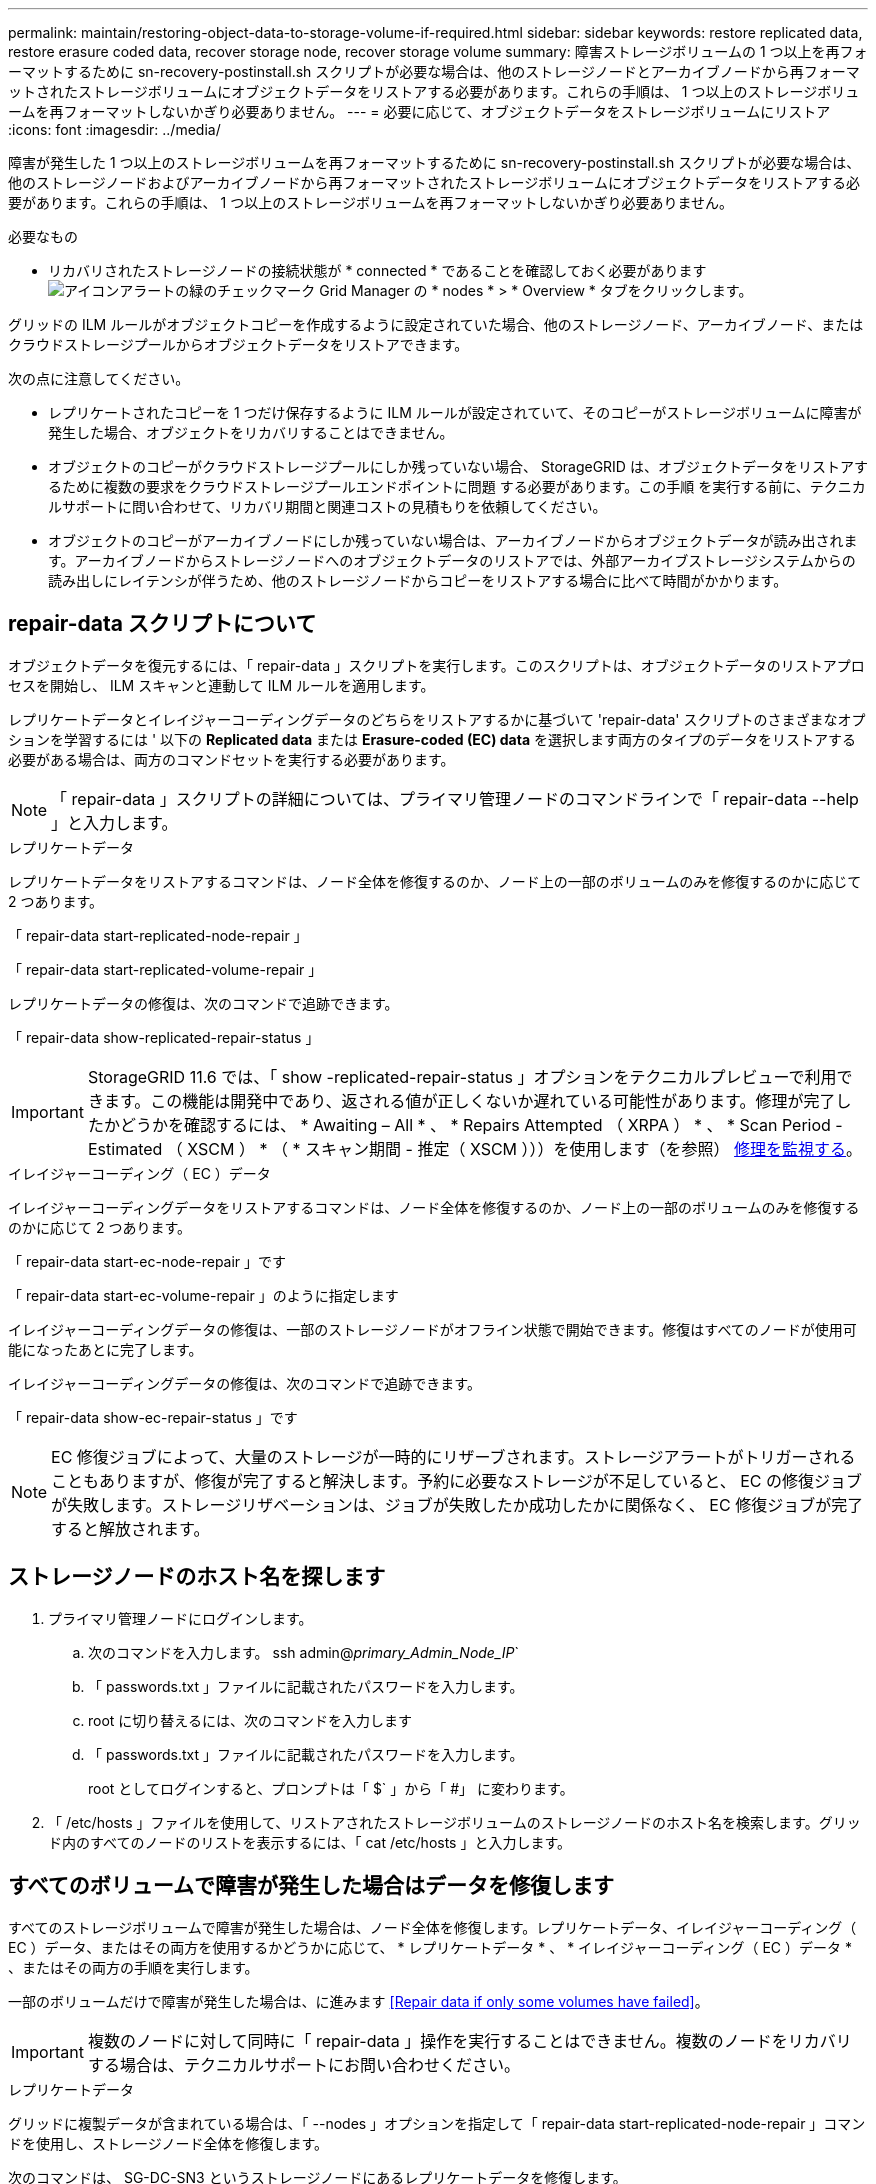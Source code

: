 ---
permalink: maintain/restoring-object-data-to-storage-volume-if-required.html 
sidebar: sidebar 
keywords: restore replicated data, restore erasure coded data, recover storage node, recover storage volume 
summary: 障害ストレージボリュームの 1 つ以上を再フォーマットするために sn-recovery-postinstall.sh スクリプトが必要な場合は、他のストレージノードとアーカイブノードから再フォーマットされたストレージボリュームにオブジェクトデータをリストアする必要があります。これらの手順は、 1 つ以上のストレージボリュームを再フォーマットしないかぎり必要ありません。 
---
= 必要に応じて、オブジェクトデータをストレージボリュームにリストア
:icons: font
:imagesdir: ../media/


[role="lead"]
障害が発生した 1 つ以上のストレージボリュームを再フォーマットするために sn-recovery-postinstall.sh スクリプトが必要な場合は、他のストレージノードおよびアーカイブノードから再フォーマットされたストレージボリュームにオブジェクトデータをリストアする必要があります。これらの手順は、 1 つ以上のストレージボリュームを再フォーマットしないかぎり必要ありません。

.必要なもの
* リカバリされたストレージノードの接続状態が * connected * であることを確認しておく必要があります image:../media/icon_alert_green_checkmark.png["アイコンアラートの緑のチェックマーク"] Grid Manager の * nodes * > * Overview * タブをクリックします。


グリッドの ILM ルールがオブジェクトコピーを作成するように設定されていた場合、他のストレージノード、アーカイブノード、またはクラウドストレージプールからオブジェクトデータをリストアできます。

次の点に注意してください。

* レプリケートされたコピーを 1 つだけ保存するように ILM ルールが設定されていて、そのコピーがストレージボリュームに障害が発生した場合、オブジェクトをリカバリすることはできません。
* オブジェクトのコピーがクラウドストレージプールにしか残っていない場合、 StorageGRID は、オブジェクトデータをリストアするために複数の要求をクラウドストレージプールエンドポイントに問題 する必要があります。この手順 を実行する前に、テクニカルサポートに問い合わせて、リカバリ期間と関連コストの見積もりを依頼してください。
* オブジェクトのコピーがアーカイブノードにしか残っていない場合は、アーカイブノードからオブジェクトデータが読み出されます。アーカイブノードからストレージノードへのオブジェクトデータのリストアでは、外部アーカイブストレージシステムからの読み出しにレイテンシが伴うため、他のストレージノードからコピーをリストアする場合に比べて時間がかかります。




== repair-data スクリプトについて

オブジェクトデータを復元するには、「 repair-data 」スクリプトを実行します。このスクリプトは、オブジェクトデータのリストアプロセスを開始し、 ILM スキャンと連動して ILM ルールを適用します。

レプリケートデータとイレイジャーコーディングデータのどちらをリストアするかに基づいて 'repair-data' スクリプトのさまざまなオプションを学習するには ' 以下の *Replicated data* または *Erasure-coded (EC) data* を選択します両方のタイプのデータをリストアする必要がある場合は、両方のコマンドセットを実行する必要があります。


NOTE: 「 repair-data 」スクリプトの詳細については、プライマリ管理ノードのコマンドラインで「 repair-data --help 」と入力します。

[role="tabbed-block"]
====
.レプリケートデータ
--
レプリケートデータをリストアするコマンドは、ノード全体を修復するのか、ノード上の一部のボリュームのみを修復するのかに応じて 2 つあります。

「 repair-data start-replicated-node-repair 」

「 repair-data start-replicated-volume-repair 」

レプリケートデータの修復は、次のコマンドで追跡できます。

「 repair-data show-replicated-repair-status 」


IMPORTANT: StorageGRID 11.6 では、「 show -replicated-repair-status 」オプションをテクニカルプレビューで利用できます。この機能は開発中であり、返される値が正しくないか遅れている可能性があります。修理が完了したかどうかを確認するには、 * Awaiting – All * 、 * Repairs Attempted （ XRPA ） * 、 * Scan Period - Estimated （ XSCM ） * （ * スキャン期間 - 推定（ XSCM ）））を使用します（を参照） xref:..//maintain/restoring-object-data-to-storage-volume-where-system-drive-is-intact.adoc[修理を監視する]。

--
.イレイジャーコーディング（ EC ）データ
--
イレイジャーコーディングデータをリストアするコマンドは、ノード全体を修復するのか、ノード上の一部のボリュームのみを修復するのかに応じて 2 つあります。

「 repair-data start-ec-node-repair 」です

「 repair-data start-ec-volume-repair 」のように指定します

イレイジャーコーディングデータの修復は、一部のストレージノードがオフライン状態で開始できます。修復はすべてのノードが使用可能になったあとに完了します。

イレイジャーコーディングデータの修復は、次のコマンドで追跡できます。

「 repair-data show-ec-repair-status 」です


NOTE: EC 修復ジョブによって、大量のストレージが一時的にリザーブされます。ストレージアラートがトリガーされることもありますが、修復が完了すると解決します。予約に必要なストレージが不足していると、 EC の修復ジョブが失敗します。ストレージリザベーションは、ジョブが失敗したか成功したかに関係なく、 EC 修復ジョブが完了すると解放されます。

--
====


== ストレージノードのホスト名を探します

. プライマリ管理ノードにログインします。
+
.. 次のコマンドを入力します。 ssh admin@_primary_Admin_Node_IP_`
.. 「 passwords.txt 」ファイルに記載されたパスワードを入力します。
.. root に切り替えるには、次のコマンドを入力します
.. 「 passwords.txt 」ファイルに記載されたパスワードを入力します。
+
root としてログインすると、プロンプトは「 $` 」から「 #」 に変わります。



. 「 /etc/hosts 」ファイルを使用して、リストアされたストレージボリュームのストレージノードのホスト名を検索します。グリッド内のすべてのノードのリストを表示するには、「 cat /etc/hosts 」と入力します。




== すべてのボリュームで障害が発生した場合はデータを修復します

すべてのストレージボリュームで障害が発生した場合は、ノード全体を修復します。レプリケートデータ、イレイジャーコーディング（ EC ）データ、またはその両方を使用するかどうかに応じて、 * レプリケートデータ * 、 * イレイジャーコーディング（ EC ）データ * 、またはその両方の手順を実行します。

一部のボリュームだけで障害が発生した場合は、に進みます <<Repair data if only some volumes have failed>>。


IMPORTANT: 複数のノードに対して同時に「 repair-data 」操作を実行することはできません。複数のノードをリカバリする場合は、テクニカルサポートにお問い合わせください。

[role="tabbed-block"]
====
.レプリケートデータ
--
グリッドに複製データが含まれている場合は、「 --nodes 」オプションを指定して「 repair-data start-replicated-node-repair 」コマンドを使用し、ストレージノード全体を修復します。

次のコマンドは、 SG-DC-SN3 というストレージノードにあるレプリケートデータを修復します。

「 repair-data start-replicated-node-repair --nodes SG-DC-SN3 」を参照してください


NOTE: オブジェクトデータのリストア時、 StorageGRID システムがレプリケートされたオブジェクトデータを見つけられない場合は、 * Objects lost * アラートがトリガーされます。システム全体のストレージノードでアラートがトリガーされることがあります。損失の原因 と、リカバリが可能かどうかを確認する必要があります。を参照してください xref:../monitor/index.adoc[監視とトラブルシューティング]。

--
.イレイジャーコーディング（ EC ）データ
--
グリッドにイレイジャーコーディングされたデータがある場合は、「 --nodes 」オプションを指定して「 repair-data start-ec-node-repair 」コマンドを使用し、ストレージノード全体を修復します。

次のコマンドは、 SG-DC-SN3 というストレージノードにあるイレイジャーコーディングデータを修復します。

「 repair-data start-ec-node-repair -- ノード SG-DC-SN3 」

この「 repair_data 」操作を識別する一意の「 repair ID 」が返されます。この「修理 ID 」を使用して、「 repair_data 」操作の進行状況と結果を追跡します。リカバリプロセスが完了しても、それ以外のフィードバックは返されません。


NOTE: イレイジャーコーディングデータの修復は、一部のストレージノードがオフライン状態で開始できます。修復はすべてのノードが使用可能になったあとに完了します。

--
====


== 一部のボリュームのみで障害が発生した場合はデータを修復します

一部のボリュームだけで障害が発生した場合は、影響を受けたボリュームを修復します。レプリケートデータ、イレイジャーコーディング（ EC ）データ、またはその両方を使用するかどうかに応じて、 * レプリケートデータ * 、 * イレイジャーコーディング（ EC ）データ * 、またはその両方の手順を実行します。

すべてのボリュームで障害が発生した場合は、に進みます <<Repair data if all volumes have failed>>。

ボリューム ID を 16 進数で入力します。例えば、「 0000 」は最初のボリュームで、「 000F 」は 16 番目のボリュームです。1 つのボリューム、一連のボリューム、または連続していない複数のボリュームを指定できます。

すべてのボリュームが同じストレージノードにある必要があります。複数のストレージノードのボリュームをリストアする必要がある場合は、テクニカルサポートにお問い合わせください。

[role="tabbed-block"]
====
.レプリケートデータ
--
グリッドにレプリケートされたデータが含まれている場合は 'start-replicated-volume-repair コマンドに --nodes オプションを指定して ' ノードを識別します次に ' 次の例に示すように '--volums' または --volume-range オプションを追加します

* 単一ボリューム * ：次のコマンドは、 SG-DC-SN3 というストレージノードのボリューム「 0002 」にレプリケートデータをリストアします。

「 repair-data start-replicated-volume-repair -- nodes SG-DC-SN3 -- volumes 0002

* ボリューム範囲 *: 次のコマンドは 'SG-DC-SN3 というストレージノードの 0003' ～ 0009' の範囲のすべてのボリュームにレプリケートデータをリストアします

「 repair-data start-replicated-volume-repair -- nodes SG-DC-SN3 -- volume-range 0003-0009`

* 複数のボリュームが連続していません * ：このコマンドは 'SG-DC-SN3 というストレージノードのボリューム 0001' 0005' および 0008' にレプリケートデータをリストアします

「 repair-data start-replicated-volume-repair -- ノード SG-DC-SN3 -- ボリューム 0001,0005,0008`


NOTE: オブジェクトデータのリストア時、 StorageGRID システムがレプリケートされたオブジェクトデータを見つけられない場合は、 * Objects lost * アラートがトリガーされます。システム全体のストレージノードでアラートがトリガーされることがあります。損失の原因 と、リカバリが可能かどうかを確認する必要があります。StorageGRID の監視とトラブルシューティングの手順を参照してください。

--
.イレイジャーコーディング（ EC ）データ
--
グリッドにイレイジャーコーディングされたデータが含まれている場合は 'start-ec-volume-repair コマンドに --nodes オプションを指定して ' ノードを識別します次に ' 次の例に示すように '--volums' または --volume-range オプションを追加します

* 単一ボリューム * ：次のコマンドは、 SG-DC-SN3 というストレージノード上のボリューム 0007` にイレイジャーコーディングデータをリストアします。

「 repair-data start-ec-volume-repair -- nodes SG-DC-SN3 -- volumes 0007`

* ボリュームの範囲 * ：次のコマンドは、 SG-DC-SN3 というストレージノードの「 0004 」の範囲にあるすべてのボリュームにイレイジャーコーディングデータをリストアします。

「 repair-data start-ec-volume-repair -- nodes SG-DC-SN3 -- volume-range 0004 -0006` 」と入力します

* 複数のボリュームがシーケンスに含まれていない場合 *: 次のコマンドは 'SG-DC-SN3 というストレージノードのボリューム 000A'000C'000E' にイレイジャーコーディングデータをリストアします

「 repair-data start-ec-volume-repair -- ノード SG-DC-SN3 -- ボリューム 000A 、 000C 、 000E 」

「 repair-data 」操作は、この「 repair_data 」操作を識別する一意の「 repair ID 」を返します。この「修理 ID 」を使用して、「 repair_data 」操作の進行状況と結果を追跡します。リカバリプロセスが完了しても、それ以外のフィードバックは返されません。


NOTE: イレイジャーコーディングデータの修復は、一部のストレージノードがオフライン状態で開始できます。修復はすべてのノードが使用可能になったあとに完了します。

--
====


== 修理を監視する

* レプリケートデータ * 、 * イレイジャーコーディング（ EC ）データ * 、またはその両方を使用しているかどうかに基づいて、修復ジョブのステータスを監視します。

[role="tabbed-block"]
====
.レプリケートデータ
--
* 修理が完了しているかどうかを確認するには、次
+
.. ノードを選択 * > * _ 修復中のストレージノード _ * > * ILM * を選択します。
.. 「評価」セクションの属性を確認します。修理が完了すると、 *Awaiting - All * 属性は 0 個のオブジェクトを示します。


* 修理を詳細に監視するには、次の手順を実行します。
+
.. サポート * > * ツール * > * グリッドトポロジ * を選択します。
.. 「 * _grid_* > * _ Storage Node being repaired _ * > * LDR * > * Data Store * 」を選択します。
.. 次の属性を組み合わせて、レプリケートデータの修復が完了したかどうかを可能なかぎり判別します。
+

NOTE: Cassandra に不整合が生じている可能性があり、また、失敗した修復は追跡されません。

+
*** * Repairs Attempted （ XRPA ） * ：レプリケートデータの修復の進行状況を追跡します。この属性は、ストレージノードがハイリスクオブジェクトの修復を試みるたびに値が増分します。この属性の値が現在のスキャン期間（ * Scan Period - - Estimated * 属性で指定）よりも長い期間にわたって上昇しない場合、 ILM スキャンはすべてのノードで修復が必要なハイリスクオブジェクトを検出していません。
+

NOTE: ハイリスクオブジェクトとは、完全に失われる危険があるオブジェクトです。ILM 設定を満たしていないオブジェクトは含まれません。

*** * スキャン期間 - 推定（ XSCM ） * ：この属性を使用して、以前に取り込まれたオブジェクトにポリシー変更が適用されるタイミングを見積もります。「 * Repairs Attempted * 」属性が現在のスキャン期間よりも長くなっていない場合は、複製修復が実行されている可能性があります。スキャン期間は変わる可能性があるので注意してください。* Scan Period - - Estimated （ XSCM ） * 属性は、グリッド全体の環境 を示します。これは、すべてのノードのスキャン期間の最大値です。グリッドの * Scan Period - - Estimated * 属性履歴を照会して、適切な期間を判断できます。




* オプションで、レプリケートされた修復の完了率を推定するには、 repair-data コマンドに「 showReplicated-repair-status 」オプションを追加します。
+
「 repair-data show-replicated-repair-status 」

+

IMPORTANT: StorageGRID 11.6 では、「 show -replicated-repair-status 」オプションをテクニカルプレビューで利用できます。この機能は開発中であり、返される値が正しくないか遅れている可能性があります。修理が完了したかどうかを確認するには、 * Awaiting – All * 、 * Repairs Attempted （ XRPA ） * 、 * Scan Period - Estimated （ XSCM ） * （ * スキャン期間 - 推定（ XSCM ）））を使用します（を参照） xref:..//maintain/restoring-object-data-to-storage-volume-where-system-drive-is-intact.adoc[修理を監視する]。



--
.イレイジャーコーディング（ EC ）データ
--
イレイジャーコーディングデータの修復を監視し、失敗した可能性のある要求を再試行するには、次の手順を実行します。

. イレイジャーコーディングデータの修復ステータスを確認します。
+
** サポート * > * Tools * > * Metrics * を選択して、現在のジョブの完了までの推定時間と完了率を表示します。次に、 Grafana のセクションで * EC Overview * を選択します。グリッド EC ジョブの完了予想時間 * ダッシュボードと * グリッド EC ジョブの完了率 * ダッシュボードを確認します。
** 特定の「 repair-data 」処理のステータスを表示するには、次のコマンドを使用します。
+
「 repair-data show-ec-repair-status -- repair-id repair ID` 」

** すべての修復処理を表示するには、次のコマンドを使用します
+
「 repair-data show-ec-repair-status 」です

+
出力には ' 修復 ID' を含む ' 以前に実行中のすべての修復に関する情報が表示されます



. 出力に修復操作が失敗したことが示された場合は、「 --repair-id 」オプションを使用して修復を再試行します。
+
このコマンドは、修復 ID 6949309319275667690 を使用して、障害が発生したノードの修復を再試行します。

+
「 repair-data start-ec-node-repair -- repair-id 6949309319275667690 」

+
このコマンドは、修復 ID 6949309319275667690 を使用して、障害が発生したボリュームの修復を再試行します。

+
「 repair-data start-ec-volume-repair -- repair-id 6949309319275667690` 」



--
====